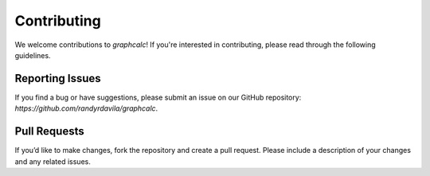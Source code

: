 Contributing
============

We welcome contributions to `graphcalc`! If you're interested in contributing, please read through the following guidelines.

Reporting Issues
----------------

If you find a bug or have suggestions, please submit an issue on our GitHub repository: `https://github.com/randyrdavila/graphcalc`.

Pull Requests
-------------

If you’d like to make changes, fork the repository and create a pull request. Please include a description of your changes and any related issues.
